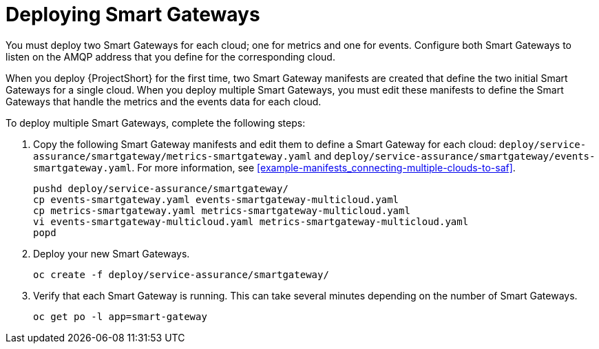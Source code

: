 // Module included in the following assemblies:
//
// <List assemblies here, each on a new line>

// This module can be included from assemblies using the following include statement:
// include::<path>/proc_deploying-smart-gateways.adoc[leveloffset=+1]

// The file name and the ID are based on the module title. For example:
// * file name: proc_doing-procedure-a.adoc
// * ID: [id='proc_doing-procedure-a_{context}']
// * Title: = Doing procedure A
//
// The ID is used as an anchor for linking to the module. Avoid changing
// it after the module has been published to ensure existing links are not
// broken.
//
// The `context` attribute enables module reuse. Every module's ID includes
// {context}, which ensures that the module has a unique ID even if it is
// reused multiple times in a guide.
//
// Start the title with a verb, such as Creating or Create. See also
// _Wording of headings_ in _The IBM Style Guide_.
[id="deploying-smart-gateways_{context}"]
= Deploying Smart Gateways

You must deploy two Smart Gateways for each cloud; one for metrics and one for events. Configure both Smart Gateways to listen on the AMQP address that you define for the corresponding cloud.

When you deploy {ProjectShort} for the first time, two Smart Gateway manifests are created that define the two initial Smart Gateways for a single cloud. When you deploy multiple Smart Gateways, you must edit these manifests to define the Smart Gateways that handle the metrics and the events data for each cloud.

To deploy multiple Smart Gateways, complete the following steps:

. Copy the following Smart Gateway manifests and edit them to define a Smart Gateway for each cloud: `deploy/service-assurance/smartgateway/metrics-smartgateway.yaml` and `deploy/service-assurance/smartgateway/events-smartgateway.yaml`. For more information, see <<example-manifests_connecting-multiple-clouds-to-saf>>.
+
----
pushd deploy/service-assurance/smartgateway/
cp events-smartgateway.yaml events-smartgateway-multicloud.yaml
cp metrics-smartgateway.yaml metrics-smartgateway-multicloud.yaml
vi events-smartgateway-multicloud.yaml metrics-smartgateway-multicloud.yaml
popd
----

. Deploy your new Smart Gateways.
+
----
oc create -f deploy/service-assurance/smartgateway/
----
. Verify that each Smart Gateway is running. This can take several minutes
depending on the number of Smart Gateways.
+
----
oc get po -l app=smart-gateway
----
